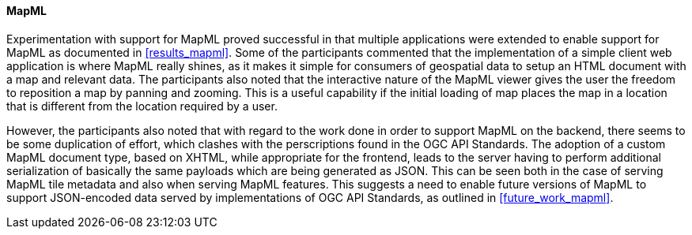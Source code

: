[[discussion_mapml]]
==== MapML

Experimentation with support for MapML proved successful in that multiple applications were extended to enable support for MapML as documented in <<results_mapml>>. Some of the participants commented that the implementation of a simple client web application is where MapML really shines, as it makes it simple for consumers of geospatial data to setup an HTML document with a map and relevant data. The participants also noted that the interactive nature of the MapML viewer gives the user the freedom to reposition a map by panning and zooming. This is a useful capability if the initial loading of map places the map in a location that is different from the location required by a user. 

However, the participants also noted that with regard to the work done in order to support MapML on the backend, there seems to be some duplication of effort, which clashes with the perscriptions found in the OGC API Standards. The adoption of a custom MapML document type, based on XHTML, while appropriate for the frontend, leads to the server having to perform additional serialization of basically the same payloads which are being generated as JSON. This can be seen both in the case of serving MapML tile metadata and also when serving MapML features. This suggests a need to enable future versions of MapML to support JSON-encoded data served by implementations of OGC API Standards, as outlined in <<future_work_mapml>>.